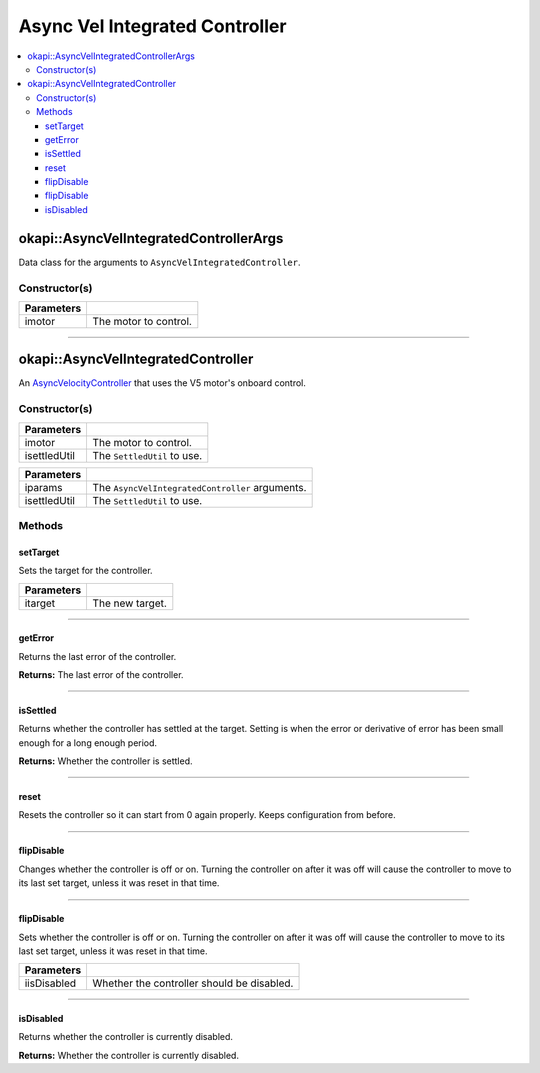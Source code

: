 ===============================
Async Vel Integrated Controller
===============================

.. contents:: :local:

okapi::AsyncVelIntegratedControllerArgs
=======================================

Data class for the arguments to ``AsyncVelIntegratedController``.

Constructor(s)
--------------

.. tabs ::
   .. tab :: Prototype
      .. highlight:: cpp
      ::

        explicit AsyncVelIntegratedControllerArgs(std::shared_ptr<AbstractMotor> imotor)

=============== ===================================================================
 Parameters
=============== ===================================================================
 imotor          The motor to control.
=============== ===================================================================

----

okapi::AsyncVelIntegratedController
===================================

An `AsyncVelocityController <abstract-async-velocity-controller.html>`_ that uses the V5 motor's onboard control.

Constructor(s)
--------------

.. tabs ::
   .. tab :: Prototype
      .. highlight:: cpp
      ::

        AsyncVelIntegratedController(std::shared_ptr<AbstractMotor> imotor, std::unique_ptr<SettledUtil> isettledUtil)

=============== ===================================================================
 Parameters
=============== ===================================================================
 imotor          The motor to control.
 isettledUtil    The ``SettledUtil`` to use.
=============== ===================================================================

.. tabs ::
   .. tab :: Prototype
      .. highlight:: cpp
      ::

        AsyncVelIntegratedController(const AsyncVelIntegratedControllerArgs &iparams, std::unique_ptr<SettledUtil> isettledUtil)

=============== ===================================================================
 Parameters
=============== ===================================================================
 iparams         The ``AsyncVelIntegratedController`` arguments.
 isettledUtil    The ``SettledUtil`` to use.
=============== ===================================================================

Methods
-------

setTarget
~~~~~~~~~

Sets the target for the controller.

.. tabs ::
   .. tab :: Prototype
      .. highlight:: cpp
      ::

        void setTarget(double itarget) override

============ ===============================================================
 Parameters
============ ===============================================================
 itarget      The new target.
============ ===============================================================

----

getError
~~~~~~~~

Returns the last error of the controller.

.. tabs ::
   .. tab :: Prototype
      .. highlight:: cpp
      ::

        double getError() const override

**Returns:** The last error of the controller.

----

isSettled
~~~~~~~~~

Returns whether the controller has settled at the target. Setting is when the error or derivative
of error has been small enough for a long enough period.

.. tabs ::
   .. tab :: Prototype
      .. highlight:: cpp
      ::

        bool isSettled() override

**Returns:** Whether the controller is settled.

----

reset
~~~~~

Resets the controller so it can start from 0 again properly. Keeps configuration from before.

.. tabs ::
   .. tab :: Prototype
      .. highlight:: cpp
      ::

        void reset() override

----

flipDisable
~~~~~~~~~~~

Changes whether the controller is off or on. Turning the controller on after it was off will cause
the controller to move to its last set target, unless it was reset in that time.

.. tabs ::
   .. tab :: Prototype
      .. highlight:: cpp
      ::

        void flipDisable() override

----

flipDisable
~~~~~~~~~~~

Sets whether the controller is off or on. Turning the controller on after it was off will cause the
controller to move to its last set target, unless it was reset in that time.

.. tabs ::
   .. tab :: Prototype
      .. highlight:: cpp
      ::

        void flipDisable(bool iisDisabled) override

============= ===============================================================
 Parameters
============= ===============================================================
 iisDisabled   Whether the controller should be disabled.
============= ===============================================================

----

isDisabled
~~~~~~~~~~

Returns whether the controller is currently disabled.

.. tabs ::
   .. tab :: Prototype
      .. highlight:: cpp
      ::

        bool isDisabled() const override

**Returns:** Whether the controller is currently disabled.
